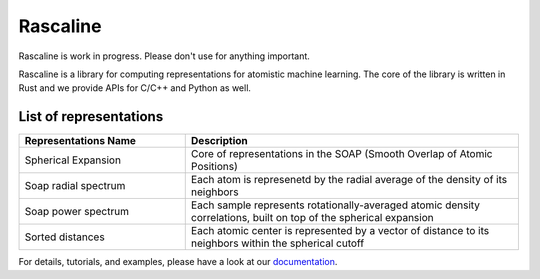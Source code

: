 Rascaline
=========

|test| |docs|

.. inclusion-readme-intro-start

Rascaline is work in progress. Please don't use for anything important.

Rascaline is a library for computing representations for atomistic
machine learning. The core of the library is written in Rust and we provide 
APIs for C/C++ and Python as well.

List of representations
########################

.. inclusion-marker-modules-start

.. list-table::
   :widths: 25 50
   :header-rows: 1

   * - Representations Name
     - Description

   * - Spherical Expansion
     - Core of representations in the SOAP (Smooth Overlap of Atomic Positions)
   * - Soap radial spectrum
     - Each atom is represenetd by the radial average of the density of its neighbors
   * - Soap power spectrum
     - Each sample represents rotationally-averaged atomic density correlations,
       built on top of the spherical expansion
   * - Sorted distances
     - Each atomic center is represented by a vector of distance to its
       neighbors within the spherical cutoff

.. inclusion-readme-intro-end

For details, tutorials, and examples, please have a look at our `documentation`_.

.. _`documentation`: https://luthaf.fr/rascaline/index.html

.. |test| image:: https://github.com/Luthaf/rascaline/actions/workflows/tests.yml/badge.svg
   :alt: Github Actions Tests Job Status
   :target: https://github.com/Luthaf/rascaline/actions/workflows/tests.yml

.. |docs| image:: https://img.shields.io/badge/documentation-latest-sucess
   :alt: Documentation
   :target: https://luthaf.fr/rascaline/index.html
